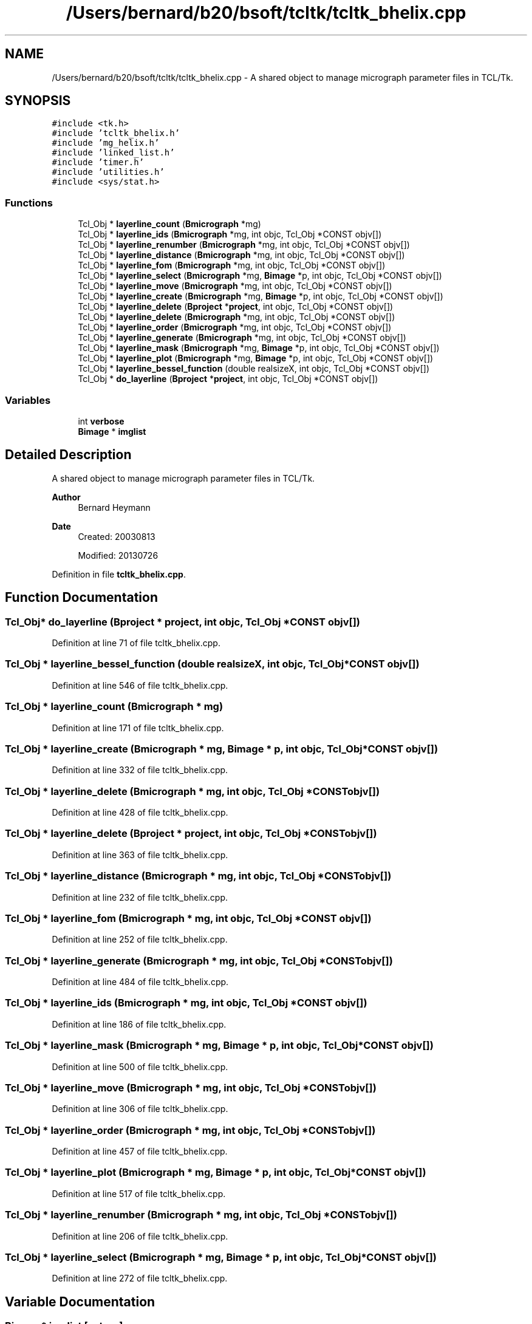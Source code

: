 .TH "/Users/bernard/b20/bsoft/tcltk/tcltk_bhelix.cpp" 3 "Wed Sep 1 2021" "Version 2.1.0" "Bsoft" \" -*- nroff -*-
.ad l
.nh
.SH NAME
/Users/bernard/b20/bsoft/tcltk/tcltk_bhelix.cpp \- A shared object to manage micrograph parameter files in TCL/Tk\&.  

.SH SYNOPSIS
.br
.PP
\fC#include <tk\&.h>\fP
.br
\fC#include 'tcltk_bhelix\&.h'\fP
.br
\fC#include 'mg_helix\&.h'\fP
.br
\fC#include 'linked_list\&.h'\fP
.br
\fC#include 'timer\&.h'\fP
.br
\fC#include 'utilities\&.h'\fP
.br
\fC#include <sys/stat\&.h>\fP
.br

.SS "Functions"

.in +1c
.ti -1c
.RI "Tcl_Obj * \fBlayerline_count\fP (\fBBmicrograph\fP *mg)"
.br
.ti -1c
.RI "Tcl_Obj * \fBlayerline_ids\fP (\fBBmicrograph\fP *mg, int objc, Tcl_Obj *CONST objv[])"
.br
.ti -1c
.RI "Tcl_Obj * \fBlayerline_renumber\fP (\fBBmicrograph\fP *mg, int objc, Tcl_Obj *CONST objv[])"
.br
.ti -1c
.RI "Tcl_Obj * \fBlayerline_distance\fP (\fBBmicrograph\fP *mg, int objc, Tcl_Obj *CONST objv[])"
.br
.ti -1c
.RI "Tcl_Obj * \fBlayerline_fom\fP (\fBBmicrograph\fP *mg, int objc, Tcl_Obj *CONST objv[])"
.br
.ti -1c
.RI "Tcl_Obj * \fBlayerline_select\fP (\fBBmicrograph\fP *mg, \fBBimage\fP *p, int objc, Tcl_Obj *CONST objv[])"
.br
.ti -1c
.RI "Tcl_Obj * \fBlayerline_move\fP (\fBBmicrograph\fP *mg, int objc, Tcl_Obj *CONST objv[])"
.br
.ti -1c
.RI "Tcl_Obj * \fBlayerline_create\fP (\fBBmicrograph\fP *mg, \fBBimage\fP *p, int objc, Tcl_Obj *CONST objv[])"
.br
.ti -1c
.RI "Tcl_Obj * \fBlayerline_delete\fP (\fBBproject\fP *\fBproject\fP, int objc, Tcl_Obj *CONST objv[])"
.br
.ti -1c
.RI "Tcl_Obj * \fBlayerline_delete\fP (\fBBmicrograph\fP *mg, int objc, Tcl_Obj *CONST objv[])"
.br
.ti -1c
.RI "Tcl_Obj * \fBlayerline_order\fP (\fBBmicrograph\fP *mg, int objc, Tcl_Obj *CONST objv[])"
.br
.ti -1c
.RI "Tcl_Obj * \fBlayerline_generate\fP (\fBBmicrograph\fP *mg, int objc, Tcl_Obj *CONST objv[])"
.br
.ti -1c
.RI "Tcl_Obj * \fBlayerline_mask\fP (\fBBmicrograph\fP *mg, \fBBimage\fP *p, int objc, Tcl_Obj *CONST objv[])"
.br
.ti -1c
.RI "Tcl_Obj * \fBlayerline_plot\fP (\fBBmicrograph\fP *mg, \fBBimage\fP *p, int objc, Tcl_Obj *CONST objv[])"
.br
.ti -1c
.RI "Tcl_Obj * \fBlayerline_bessel_function\fP (double realsizeX, int objc, Tcl_Obj *CONST objv[])"
.br
.ti -1c
.RI "Tcl_Obj * \fBdo_layerline\fP (\fBBproject\fP *\fBproject\fP, int objc, Tcl_Obj *CONST objv[])"
.br
.in -1c
.SS "Variables"

.in +1c
.ti -1c
.RI "int \fBverbose\fP"
.br
.ti -1c
.RI "\fBBimage\fP * \fBimglist\fP"
.br
.in -1c
.SH "Detailed Description"
.PP 
A shared object to manage micrograph parameter files in TCL/Tk\&. 


.PP
\fBAuthor\fP
.RS 4
Bernard Heymann 
.RE
.PP
\fBDate\fP
.RS 4
Created: 20030813 
.PP
Modified: 20130726 
.RE
.PP

.PP
Definition in file \fBtcltk_bhelix\&.cpp\fP\&.
.SH "Function Documentation"
.PP 
.SS "Tcl_Obj* do_layerline (\fBBproject\fP * project, int objc, Tcl_Obj *CONST objv[])"

.PP
Definition at line 71 of file tcltk_bhelix\&.cpp\&.
.SS "Tcl_Obj * layerline_bessel_function (double realsizeX, int objc, Tcl_Obj *CONST objv[])"

.PP
Definition at line 546 of file tcltk_bhelix\&.cpp\&.
.SS "Tcl_Obj * layerline_count (\fBBmicrograph\fP * mg)"

.PP
Definition at line 171 of file tcltk_bhelix\&.cpp\&.
.SS "Tcl_Obj * layerline_create (\fBBmicrograph\fP * mg, \fBBimage\fP * p, int objc, Tcl_Obj *CONST objv[])"

.PP
Definition at line 332 of file tcltk_bhelix\&.cpp\&.
.SS "Tcl_Obj * layerline_delete (\fBBmicrograph\fP * mg, int objc, Tcl_Obj *CONST objv[])"

.PP
Definition at line 428 of file tcltk_bhelix\&.cpp\&.
.SS "Tcl_Obj * layerline_delete (\fBBproject\fP * project, int objc, Tcl_Obj *CONST objv[])"

.PP
Definition at line 363 of file tcltk_bhelix\&.cpp\&.
.SS "Tcl_Obj * layerline_distance (\fBBmicrograph\fP * mg, int objc, Tcl_Obj *CONST objv[])"

.PP
Definition at line 232 of file tcltk_bhelix\&.cpp\&.
.SS "Tcl_Obj * layerline_fom (\fBBmicrograph\fP * mg, int objc, Tcl_Obj *CONST objv[])"

.PP
Definition at line 252 of file tcltk_bhelix\&.cpp\&.
.SS "Tcl_Obj * layerline_generate (\fBBmicrograph\fP * mg, int objc, Tcl_Obj *CONST objv[])"

.PP
Definition at line 484 of file tcltk_bhelix\&.cpp\&.
.SS "Tcl_Obj * layerline_ids (\fBBmicrograph\fP * mg, int objc, Tcl_Obj *CONST objv[])"

.PP
Definition at line 186 of file tcltk_bhelix\&.cpp\&.
.SS "Tcl_Obj * layerline_mask (\fBBmicrograph\fP * mg, \fBBimage\fP * p, int objc, Tcl_Obj *CONST objv[])"

.PP
Definition at line 500 of file tcltk_bhelix\&.cpp\&.
.SS "Tcl_Obj * layerline_move (\fBBmicrograph\fP * mg, int objc, Tcl_Obj *CONST objv[])"

.PP
Definition at line 306 of file tcltk_bhelix\&.cpp\&.
.SS "Tcl_Obj * layerline_order (\fBBmicrograph\fP * mg, int objc, Tcl_Obj *CONST objv[])"

.PP
Definition at line 457 of file tcltk_bhelix\&.cpp\&.
.SS "Tcl_Obj * layerline_plot (\fBBmicrograph\fP * mg, \fBBimage\fP * p, int objc, Tcl_Obj *CONST objv[])"

.PP
Definition at line 517 of file tcltk_bhelix\&.cpp\&.
.SS "Tcl_Obj * layerline_renumber (\fBBmicrograph\fP * mg, int objc, Tcl_Obj *CONST objv[])"

.PP
Definition at line 206 of file tcltk_bhelix\&.cpp\&.
.SS "Tcl_Obj * layerline_select (\fBBmicrograph\fP * mg, \fBBimage\fP * p, int objc, Tcl_Obj *CONST objv[])"

.PP
Definition at line 272 of file tcltk_bhelix\&.cpp\&.
.SH "Variable Documentation"
.PP 
.SS "\fBBimage\fP* imglist\fC [extern]\fP"

.PP
Definition at line 32 of file bshow\&.cpp\&.
.SS "int verbose\fC [extern]\fP"

.SH "Author"
.PP 
Generated automatically by Doxygen for Bsoft from the source code\&.
